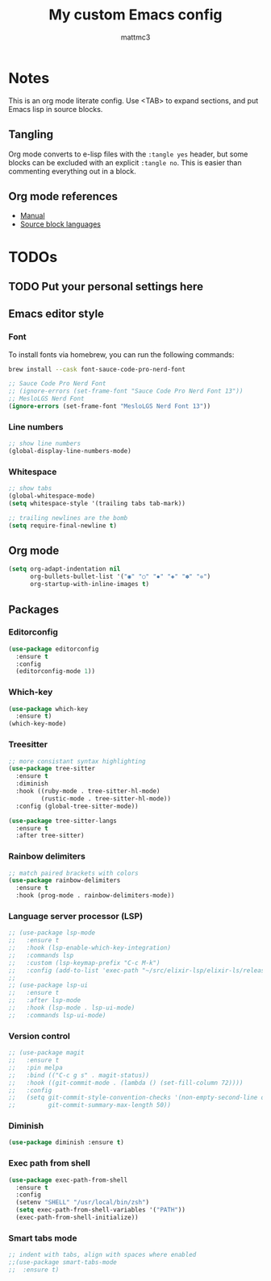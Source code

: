 #+TITLE: My custom Emacs config
#+AUTHOR: mattmc3
#+STARTUP: content
#+PROPERTY: header-args:emacs-lisp :tangle yes :results output silent

* Notes
This is an org mode literate config. Use <TAB> to expand sections, and put Emacs lisp in source blocks.

** Tangling

Org mode converts to e-lisp files with the =:tangle yes= header,
but some blocks can be excluded with an explicit  =:tangle no=.
This is easier than commenting everything out in a block.

** Org mode references
+ [[https://orgmode.org/manual/][Manual]]
+ [[https://orgmode.org/manual/Languages.html#Languages][Source block languages]]

* TODOs
** TODO Put your personal settings here

** Emacs editor style

*** Font

To install fonts via homebrew, you can run the following commands:

#+begin_src sh
  brew install --cask font-sauce-code-pro-nerd-font
#+end_src

#+begin_src emacs-lisp
  ;; Sauce Code Pro Nerd Font
  ;; (ignore-errors (set-frame-font "Sauce Code Pro Nerd Font 13"))
  ;; MesloLGS Nerd Font
  (ignore-errors (set-frame-font "MesloLGS Nerd Font 13"))
#+end_src

*** Line numbers
#+begin_src emacs-lisp
  ;; show line numbers
  (global-display-line-numbers-mode)
#+end_src

*** Whitespace
#+begin_src emacs-lisp
  ;; show tabs
  (global-whitespace-mode)
  (setq whitespace-style '(trailing tabs tab-mark))

  ;; trailing newlines are the bomb
  (setq require-final-newline t)
#+end_src

** Org mode

#+begin_src emacs-lisp
  (setq org-adapt-indentation nil
        org-bullets-bullet-list '("◉" "○" "✸" "◈" "✽" "✲")
        org-startup-with-inline-images t)
#+end_src

** Packages
*** Editorconfig
#+begin_src emacs-lisp
  (use-package editorconfig
    :ensure t
    :config
    (editorconfig-mode 1))
#+end_src

*** Which-key
#+begin_src emacs-lisp
  (use-package which-key
    :ensure t)
  (which-key-mode)
#+end_src

*** Treesitter
#+begin_src emacs-lisp
;; more consistant syntax highlighting
(use-package tree-sitter
  :ensure t
  :diminish
  :hook ((ruby-mode . tree-sitter-hl-mode)
         (rustic-mode . tree-sitter-hl-mode))
  :config (global-tree-sitter-mode))

(use-package tree-sitter-langs
  :ensure t
  :after tree-sitter)
#+end_src

*** Rainbow delimiters
#+begin_src emacs-lisp
;; match paired brackets with colors
(use-package rainbow-delimiters
  :ensure t
  :hook (prog-mode . rainbow-delimiters-mode))
#+end_src

*** Language server processor (LSP)
#+begin_src emacs-lisp
;; (use-package lsp-mode
;;   :ensure t
;;   :hook (lsp-enable-which-key-integration)
;;   :commands lsp
;;   :custom (lsp-keymap-prefix "C-c M-k")
;;   :config (add-to-list 'exec-path "~/src/elixir-lsp/elixir-ls/release"))
;;
;; (use-package lsp-ui
;;   :ensure t
;;   :after lsp-mode
;;   :hook (lsp-mode . lsp-ui-mode)
;;   :commands lsp-ui-mode)
#+end_src

*** Version control
#+begin_src emacs-lisp
;; (use-package magit
;;   :ensure t
;;   :pin melpa
;;   :bind (("C-c g s" . magit-status))
;;   :hook ((git-commit-mode . (lambda () (set-fill-column 72))))
;;   :config
;;   (setq git-commit-style-convention-checks '(non-empty-second-line overlong-summary-line)
;;         git-commit-summary-max-length 50))
#+end_src

*** Diminish
#+begin_src emacs-lisp :tangle no
  (use-package diminish :ensure t)
#+end_src

*** Exec path from shell
#+begin_src emacs-lisp :tangle no
  (use-package exec-path-from-shell
    :ensure t
    :config
    (setenv "SHELL" "/usr/local/bin/zsh")
    (setq exec-path-from-shell-variables '("PATH"))
    (exec-path-from-shell-initialize))
#+end_src
*** Smart tabs mode
#+begin_src emacs-lisp :tangle no
  ;; indent with tabs, align with spaces where enabled
  ;;(use-package smart-tabs-mode
  ;;  :ensure t)
#+end_src
